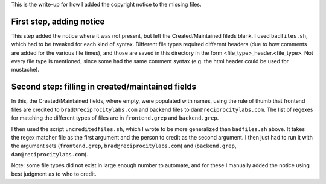..
  Copyright (C) 2016 Google Inc., authors, and contributors <see AUTHORS file>
  Licensed under http://www.apache.org/licenses/LICENSE-2.0 <see LICENSE file>


This is the write-up for how I added the copyright notice to the missing files.

First step, adding notice
-------------------

This step added the notice where it was not present, but left the Created/Maintained fileds blank.  I used ``badfiles.sh``, which had to be tweaked for each kind of syntax.  Different file types required different headers (due to how comments are added for the various file times), and those are saved in this directory in the form <file_type>_header.<file_type>.  Not every file type is mentioned, since some had the same comment syntax (e.g. the html header could be used for mustache).

Second step: filling in created/maintained fields
-------------------

In this, the Created/Maintained fields, where empty, were populated with names, using the rule of thumb that frontend files are credited to ``brad@reciprocitylabs.com`` and backend files to ``dan@reciprocitylabs.com``.  The list of regexes for matching the different types of files are in ``frontend.grep`` and ``backend.grep``.


I then used the script ``uncreditedfiles.sh``, which I wrote to be more generalized than ``badfiles.sh`` above. It takes the regex matcher file as the first argument and the person to credit as the second argument. I then just had to run it with the argument sets (``frontend.grep``, ``brad@reciprocitylabs.com``) and (``backend.grep``, ``dan@reciprocitylabs.com``).

Note: some file types did not exist in large enough number to automate, and for these I manually added the notice using best judgment as to who to credit.
